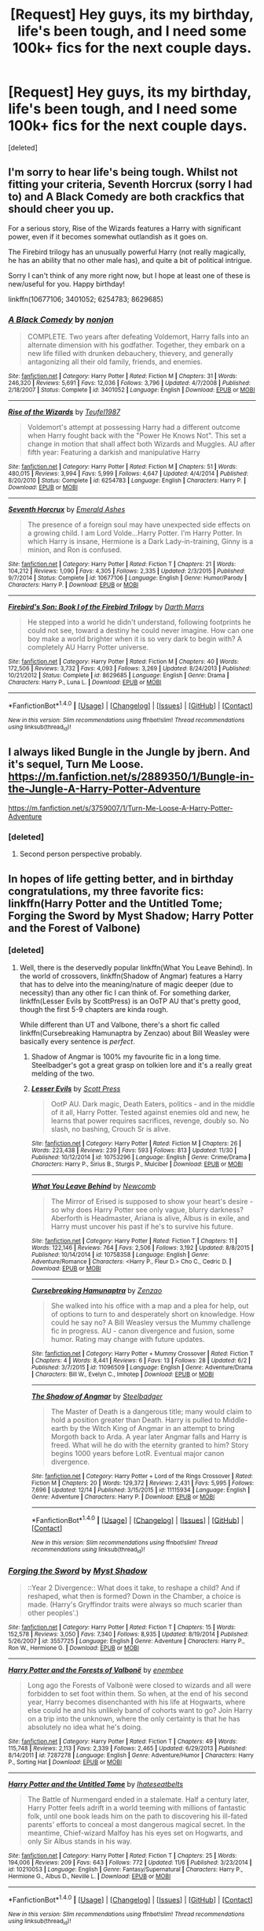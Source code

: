 #+TITLE: [Request] Hey guys, its my birthday, life's been tough, and I need some 100k+ fics for the next couple days.

* [Request] Hey guys, its my birthday, life's been tough, and I need some 100k+ fics for the next couple days.
:PROPERTIES:
:Score: 35
:DateUnix: 1482441107.0
:DateShort: 2016-Dec-23
:FlairText: Request
:END:
[deleted]


** I'm sorry to hear life's being tough. Whilst not fitting your criteria, Seventh Horcrux (sorry I had to) and A Black Comedy are both crackfics that should cheer you up.

For a serious story, Rise of the Wizards features a Harry with significant power, even if it becomes somewhat outlandish as it goes on.

The Firebird trilogy has an unusually powerful Harry (not really magically, he has an ability that no other male has), and quite a bit of political intrigue.

Sorry I can't think of any more right now, but I hope at least one of these is new/useful for you. Happy birthday!

linkffn(10677106; 3401052; 6254783; 8629685)
:PROPERTIES:
:Author: Little-Gay-Reblogger
:Score: 8
:DateUnix: 1482448299.0
:DateShort: 2016-Dec-23
:END:

*** [[http://www.fanfiction.net/s/3401052/1/][*/A Black Comedy/*]] by [[https://www.fanfiction.net/u/649528/nonjon][/nonjon/]]

#+begin_quote
  COMPLETE. Two years after defeating Voldemort, Harry falls into an alternate dimension with his godfather. Together, they embark on a new life filled with drunken debauchery, thievery, and generally antagonizing all their old family, friends, and enemies.
#+end_quote

^{/Site/: [[http://www.fanfiction.net/][fanfiction.net]] *|* /Category/: Harry Potter *|* /Rated/: Fiction M *|* /Chapters/: 31 *|* /Words/: 246,320 *|* /Reviews/: 5,691 *|* /Favs/: 12,036 *|* /Follows/: 3,796 *|* /Updated/: 4/7/2008 *|* /Published/: 2/18/2007 *|* /Status/: Complete *|* /id/: 3401052 *|* /Language/: English *|* /Download/: [[http://www.ff2ebook.com/old/ffn-bot/index.php?id=3401052&source=ff&filetype=epub][EPUB]] or [[http://www.ff2ebook.com/old/ffn-bot/index.php?id=3401052&source=ff&filetype=mobi][MOBI]]}

--------------

[[http://www.fanfiction.net/s/6254783/1/][*/Rise of the Wizards/*]] by [[https://www.fanfiction.net/u/1729392/Teufel1987][/Teufel1987/]]

#+begin_quote
  Voldemort's attempt at possessing Harry had a different outcome when Harry fought back with the "Power He Knows Not". This set a change in motion that shall affect both Wizards and Muggles. AU after fifth year: Featuring a darkish and manipulative Harry
#+end_quote

^{/Site/: [[http://www.fanfiction.net/][fanfiction.net]] *|* /Category/: Harry Potter *|* /Rated/: Fiction M *|* /Chapters/: 51 *|* /Words/: 480,015 *|* /Reviews/: 3,994 *|* /Favs/: 5,999 *|* /Follows/: 4,647 *|* /Updated/: 4/4/2014 *|* /Published/: 8/20/2010 *|* /Status/: Complete *|* /id/: 6254783 *|* /Language/: English *|* /Characters/: Harry P. *|* /Download/: [[http://www.ff2ebook.com/old/ffn-bot/index.php?id=6254783&source=ff&filetype=epub][EPUB]] or [[http://www.ff2ebook.com/old/ffn-bot/index.php?id=6254783&source=ff&filetype=mobi][MOBI]]}

--------------

[[http://www.fanfiction.net/s/10677106/1/][*/Seventh Horcrux/*]] by [[https://www.fanfiction.net/u/4112736/Emerald-Ashes][/Emerald Ashes/]]

#+begin_quote
  The presence of a foreign soul may have unexpected side effects on a growing child. I am Lord Volde...Harry Potter. I'm Harry Potter. In which Harry is insane, Hermione is a Dark Lady-in-training, Ginny is a minion, and Ron is confused.
#+end_quote

^{/Site/: [[http://www.fanfiction.net/][fanfiction.net]] *|* /Category/: Harry Potter *|* /Rated/: Fiction T *|* /Chapters/: 21 *|* /Words/: 104,212 *|* /Reviews/: 1,090 *|* /Favs/: 4,305 *|* /Follows/: 2,335 *|* /Updated/: 2/3/2015 *|* /Published/: 9/7/2014 *|* /Status/: Complete *|* /id/: 10677106 *|* /Language/: English *|* /Genre/: Humor/Parody *|* /Characters/: Harry P. *|* /Download/: [[http://www.ff2ebook.com/old/ffn-bot/index.php?id=10677106&source=ff&filetype=epub][EPUB]] or [[http://www.ff2ebook.com/old/ffn-bot/index.php?id=10677106&source=ff&filetype=mobi][MOBI]]}

--------------

[[http://www.fanfiction.net/s/8629685/1/][*/Firebird's Son: Book I of the Firebird Trilogy/*]] by [[https://www.fanfiction.net/u/1229909/Darth-Marrs][/Darth Marrs/]]

#+begin_quote
  He stepped into a world he didn't understand, following footprints he could not see, toward a destiny he could never imagine. How can one boy make a world brighter when it is so very dark to begin with? A completely AU Harry Potter universe.
#+end_quote

^{/Site/: [[http://www.fanfiction.net/][fanfiction.net]] *|* /Category/: Harry Potter *|* /Rated/: Fiction M *|* /Chapters/: 40 *|* /Words/: 172,506 *|* /Reviews/: 3,732 *|* /Favs/: 4,093 *|* /Follows/: 3,269 *|* /Updated/: 8/24/2013 *|* /Published/: 10/21/2012 *|* /Status/: Complete *|* /id/: 8629685 *|* /Language/: English *|* /Genre/: Drama *|* /Characters/: Harry P., Luna L. *|* /Download/: [[http://www.ff2ebook.com/old/ffn-bot/index.php?id=8629685&source=ff&filetype=epub][EPUB]] or [[http://www.ff2ebook.com/old/ffn-bot/index.php?id=8629685&source=ff&filetype=mobi][MOBI]]}

--------------

*FanfictionBot*^{1.4.0} *|* [[[https://github.com/tusing/reddit-ffn-bot/wiki/Usage][Usage]]] | [[[https://github.com/tusing/reddit-ffn-bot/wiki/Changelog][Changelog]]] | [[[https://github.com/tusing/reddit-ffn-bot/issues/][Issues]]] | [[[https://github.com/tusing/reddit-ffn-bot/][GitHub]]] | [[[https://www.reddit.com/message/compose?to=tusing][Contact]]]

^{/New in this version: Slim recommendations using/ ffnbot!slim! /Thread recommendations using/ linksub(thread_id)!}
:PROPERTIES:
:Author: FanfictionBot
:Score: 1
:DateUnix: 1482448333.0
:DateShort: 2016-Dec-23
:END:


** I always liked Bungle in the Jungle by jbern. And it's sequel, Turn Me Loose. [[https://m.fanfiction.net/s/2889350/1/Bungle-in-the-Jungle-A-Harry-Potter-Adventure]]

[[https://m.fanfiction.net/s/3759007/1/Turn-Me-Loose-A-Harry-Potter-Adventure]]
:PROPERTIES:
:Author: Happycthulhu
:Score: 6
:DateUnix: 1482453311.0
:DateShort: 2016-Dec-23
:END:

*** [deleted]
:PROPERTIES:
:Score: 2
:DateUnix: 1482468785.0
:DateShort: 2016-Dec-23
:END:

**** Second person perspective probably.
:PROPERTIES:
:Author: tsudonimh
:Score: 4
:DateUnix: 1482492900.0
:DateShort: 2016-Dec-23
:END:


** In hopes of life getting better, and in birthday congratulations, my three favorite fics: linkffn(Harry Potter and the Untitled Tome; Forging the Sword by Myst Shadow; Harry Potter and the Forest of Valbone)
:PROPERTIES:
:Author: yarglethatblargle
:Score: 3
:DateUnix: 1482466395.0
:DateShort: 2016-Dec-23
:END:

*** [deleted]
:PROPERTIES:
:Score: 2
:DateUnix: 1482469087.0
:DateShort: 2016-Dec-23
:END:

**** Well, there is the deservedly popular linkffn(What You Leave Behind). In the world of crossovers, linkffn(Shadow of Angmar) features a Harry that has to delve into the meaning/nature of magic deeper (due to necessity) than any other fic I can think of. For something darker, linkffn(Lesser Evils by ScottPress) is an OoTP AU that's pretty good, though the first 5-9 chapters are kinda rough.

While different than UT and Valbone, there's a short fic called linkffn(Cursebreaking Hamunaptra by Zenzao) about Bill Weasley were basically every sentence is /perfect/.
:PROPERTIES:
:Author: yarglethatblargle
:Score: 2
:DateUnix: 1482471947.0
:DateShort: 2016-Dec-23
:END:

***** Shadow of Angmar is 100% my favourite fic in a long time. Steelbadger's got a great grasp on tolkien lore and it's a really great melding of the two.
:PROPERTIES:
:Author: imjustafangirl
:Score: 2
:DateUnix: 1482552039.0
:DateShort: 2016-Dec-24
:END:


***** [[http://www.fanfiction.net/s/10753296/1/][*/Lesser Evils/*]] by [[https://www.fanfiction.net/u/4033897/Scott-Press][/Scott Press/]]

#+begin_quote
  OotP AU. Dark magic, Death Eaters, politics - and in the middle of it all, Harry Potter. Tested against enemies old and new, he learns that power requires sacrifices, revenge, doubly so. No slash, no bashing, Crouch Sr is alive.
#+end_quote

^{/Site/: [[http://www.fanfiction.net/][fanfiction.net]] *|* /Category/: Harry Potter *|* /Rated/: Fiction M *|* /Chapters/: 26 *|* /Words/: 223,438 *|* /Reviews/: 239 *|* /Favs/: 593 *|* /Follows/: 813 *|* /Updated/: 11/30 *|* /Published/: 10/12/2014 *|* /id/: 10753296 *|* /Language/: English *|* /Genre/: Crime/Drama *|* /Characters/: Harry P., Sirius B., Sturgis P., Mulciber *|* /Download/: [[http://www.ff2ebook.com/old/ffn-bot/index.php?id=10753296&source=ff&filetype=epub][EPUB]] or [[http://www.ff2ebook.com/old/ffn-bot/index.php?id=10753296&source=ff&filetype=mobi][MOBI]]}

--------------

[[http://www.fanfiction.net/s/10758358/1/][*/What You Leave Behind/*]] by [[https://www.fanfiction.net/u/4727972/Newcomb][/Newcomb/]]

#+begin_quote
  The Mirror of Erised is supposed to show your heart's desire - so why does Harry Potter see only vague, blurry darkness? Aberforth is Headmaster, Ariana is alive, Albus is in exile, and Harry must uncover his past if he's to survive his future.
#+end_quote

^{/Site/: [[http://www.fanfiction.net/][fanfiction.net]] *|* /Category/: Harry Potter *|* /Rated/: Fiction T *|* /Chapters/: 11 *|* /Words/: 122,146 *|* /Reviews/: 764 *|* /Favs/: 2,506 *|* /Follows/: 3,192 *|* /Updated/: 8/8/2015 *|* /Published/: 10/14/2014 *|* /id/: 10758358 *|* /Language/: English *|* /Genre/: Adventure/Romance *|* /Characters/: <Harry P., Fleur D.> Cho C., Cedric D. *|* /Download/: [[http://www.ff2ebook.com/old/ffn-bot/index.php?id=10758358&source=ff&filetype=epub][EPUB]] or [[http://www.ff2ebook.com/old/ffn-bot/index.php?id=10758358&source=ff&filetype=mobi][MOBI]]}

--------------

[[http://www.fanfiction.net/s/11096509/1/][*/Cursebreaking Hamunaptra/*]] by [[https://www.fanfiction.net/u/2701973/Zenzao][/Zenzao/]]

#+begin_quote
  She walked into his office with a map and a plea for help, out of options to turn to and desperately short on knowledge. How could he say no? A Bill Weasley versus the Mummy challenge fic in progress. AU - canon divergence and fusion, some humor. Rating may change with future updates.
#+end_quote

^{/Site/: [[http://www.fanfiction.net/][fanfiction.net]] *|* /Category/: Harry Potter + Mummy Crossover *|* /Rated/: Fiction T *|* /Chapters/: 4 *|* /Words/: 8,441 *|* /Reviews/: 6 *|* /Favs/: 13 *|* /Follows/: 28 *|* /Updated/: 6/2 *|* /Published/: 3/7/2015 *|* /id/: 11096509 *|* /Language/: English *|* /Genre/: Adventure/Drama *|* /Characters/: Bill W., Evelyn C., Imhotep *|* /Download/: [[http://www.ff2ebook.com/old/ffn-bot/index.php?id=11096509&source=ff&filetype=epub][EPUB]] or [[http://www.ff2ebook.com/old/ffn-bot/index.php?id=11096509&source=ff&filetype=mobi][MOBI]]}

--------------

[[http://www.fanfiction.net/s/11115934/1/][*/The Shadow of Angmar/*]] by [[https://www.fanfiction.net/u/5291694/Steelbadger][/Steelbadger/]]

#+begin_quote
  The Master of Death is a dangerous title; many would claim to hold a position greater than Death. Harry is pulled to Middle-earth by the Witch King of Angmar in an attempt to bring Morgoth back to Arda. A year later Angmar falls and Harry is freed. What will he do with the eternity granted to him? Story begins 1000 years before LotR. Eventual major canon divergence.
#+end_quote

^{/Site/: [[http://www.fanfiction.net/][fanfiction.net]] *|* /Category/: Harry Potter + Lord of the Rings Crossover *|* /Rated/: Fiction M *|* /Chapters/: 20 *|* /Words/: 129,372 *|* /Reviews/: 2,431 *|* /Favs/: 5,995 *|* /Follows/: 7,696 *|* /Updated/: 12/14 *|* /Published/: 3/15/2015 *|* /id/: 11115934 *|* /Language/: English *|* /Genre/: Adventure *|* /Characters/: Harry P. *|* /Download/: [[http://www.ff2ebook.com/old/ffn-bot/index.php?id=11115934&source=ff&filetype=epub][EPUB]] or [[http://www.ff2ebook.com/old/ffn-bot/index.php?id=11115934&source=ff&filetype=mobi][MOBI]]}

--------------

*FanfictionBot*^{1.4.0} *|* [[[https://github.com/tusing/reddit-ffn-bot/wiki/Usage][Usage]]] | [[[https://github.com/tusing/reddit-ffn-bot/wiki/Changelog][Changelog]]] | [[[https://github.com/tusing/reddit-ffn-bot/issues/][Issues]]] | [[[https://github.com/tusing/reddit-ffn-bot/][GitHub]]] | [[[https://www.reddit.com/message/compose?to=tusing][Contact]]]

^{/New in this version: Slim recommendations using/ ffnbot!slim! /Thread recommendations using/ linksub(thread_id)!}
:PROPERTIES:
:Author: FanfictionBot
:Score: 1
:DateUnix: 1482471968.0
:DateShort: 2016-Dec-23
:END:


*** [[http://www.fanfiction.net/s/3557725/1/][*/Forging the Sword/*]] by [[https://www.fanfiction.net/u/318654/Myst-Shadow][/Myst Shadow/]]

#+begin_quote
  ::Year 2 Divergence:: What does it take, to reshape a child? And if reshaped, what then is formed? Down in the Chamber, a choice is made. (Harry's Gryffindor traits were always so much scarier than other peoples'.)
#+end_quote

^{/Site/: [[http://www.fanfiction.net/][fanfiction.net]] *|* /Category/: Harry Potter *|* /Rated/: Fiction T *|* /Chapters/: 15 *|* /Words/: 152,578 *|* /Reviews/: 3,050 *|* /Favs/: 7,340 *|* /Follows/: 8,935 *|* /Updated/: 8/19/2014 *|* /Published/: 5/26/2007 *|* /id/: 3557725 *|* /Language/: English *|* /Genre/: Adventure *|* /Characters/: Harry P., Ron W., Hermione G. *|* /Download/: [[http://www.ff2ebook.com/old/ffn-bot/index.php?id=3557725&source=ff&filetype=epub][EPUB]] or [[http://www.ff2ebook.com/old/ffn-bot/index.php?id=3557725&source=ff&filetype=mobi][MOBI]]}

--------------

[[http://www.fanfiction.net/s/7287278/1/][*/Harry Potter and the Forests of Valbonë/*]] by [[https://www.fanfiction.net/u/980211/enembee][/enembee/]]

#+begin_quote
  Long ago the Forests of Valbonë were closed to wizards and all were forbidden to set foot within them. So when, at the end of his second year, Harry becomes disenchanted with his life at Hogwarts, where else could he and his unlikely band of cohorts want to go? Join Harry on a trip into the unknown, where the only certainty is that he has absolutely no idea what he's doing.
#+end_quote

^{/Site/: [[http://www.fanfiction.net/][fanfiction.net]] *|* /Category/: Harry Potter *|* /Rated/: Fiction T *|* /Chapters/: 49 *|* /Words/: 115,748 *|* /Reviews/: 2,113 *|* /Favs/: 2,339 *|* /Follows/: 2,465 *|* /Updated/: 6/29/2013 *|* /Published/: 8/14/2011 *|* /id/: 7287278 *|* /Language/: English *|* /Genre/: Adventure/Humor *|* /Characters/: Harry P., Sorting Hat *|* /Download/: [[http://www.ff2ebook.com/old/ffn-bot/index.php?id=7287278&source=ff&filetype=epub][EPUB]] or [[http://www.ff2ebook.com/old/ffn-bot/index.php?id=7287278&source=ff&filetype=mobi][MOBI]]}

--------------

[[http://www.fanfiction.net/s/10210053/1/][*/Harry Potter and the Untitled Tome/*]] by [[https://www.fanfiction.net/u/5608530/Ihateseatbelts][/Ihateseatbelts/]]

#+begin_quote
  The Battle of Nurmengard ended in a stalemate. Half a century later, Harry Potter feels adrift in a world teeming with millions of fantastic folk, until one book leads him on the path to discovering his ill-fated parents' efforts to conceal a most dangerous magical secret. In the meantime, Chief-wizard Malfoy has his eyes set on Hogwarts, and only Sir Albus stands in his way.
#+end_quote

^{/Site/: [[http://www.fanfiction.net/][fanfiction.net]] *|* /Category/: Harry Potter *|* /Rated/: Fiction T *|* /Chapters/: 25 *|* /Words/: 194,006 *|* /Reviews/: 209 *|* /Favs/: 643 *|* /Follows/: 772 *|* /Updated/: 11/6 *|* /Published/: 3/23/2014 *|* /id/: 10210053 *|* /Language/: English *|* /Genre/: Fantasy/Supernatural *|* /Characters/: Harry P., Hermione G., Albus D., Neville L. *|* /Download/: [[http://www.ff2ebook.com/old/ffn-bot/index.php?id=10210053&source=ff&filetype=epub][EPUB]] or [[http://www.ff2ebook.com/old/ffn-bot/index.php?id=10210053&source=ff&filetype=mobi][MOBI]]}

--------------

*FanfictionBot*^{1.4.0} *|* [[[https://github.com/tusing/reddit-ffn-bot/wiki/Usage][Usage]]] | [[[https://github.com/tusing/reddit-ffn-bot/wiki/Changelog][Changelog]]] | [[[https://github.com/tusing/reddit-ffn-bot/issues/][Issues]]] | [[[https://github.com/tusing/reddit-ffn-bot/][GitHub]]] | [[[https://www.reddit.com/message/compose?to=tusing][Contact]]]

^{/New in this version: Slim recommendations using/ ffnbot!slim! /Thread recommendations using/ linksub(thread_id)!}
:PROPERTIES:
:Author: FanfictionBot
:Score: 1
:DateUnix: 1482466426.0
:DateShort: 2016-Dec-23
:END:


** It's a fem!Harry but otherwise satisfies your criteria: linkffn(the pureblood pretence by murkybluematter)
:PROPERTIES:
:Score: 5
:DateUnix: 1482458684.0
:DateShort: 2016-Dec-23
:END:

*** [[http://www.fanfiction.net/s/7613196/1/][*/The Pureblood Pretense/*]] by [[https://www.fanfiction.net/u/3489773/murkybluematter][/murkybluematter/]]

#+begin_quote
  Harriett Potter dreams of going to Hogwarts, but in an AU where the school only accepts purebloods, the only way to reach her goal is to switch places with her pureblood cousin---the only problem? Her cousin is a boy. Alanna the Lioness take on HP.
#+end_quote

^{/Site/: [[http://www.fanfiction.net/][fanfiction.net]] *|* /Category/: Harry Potter *|* /Rated/: Fiction T *|* /Chapters/: 22 *|* /Words/: 229,389 *|* /Reviews/: 681 *|* /Favs/: 1,454 *|* /Follows/: 511 *|* /Updated/: 6/20/2012 *|* /Published/: 12/5/2011 *|* /Status/: Complete *|* /id/: 7613196 *|* /Language/: English *|* /Genre/: Adventure/Friendship *|* /Characters/: Harry P., Draco M. *|* /Download/: [[http://www.ff2ebook.com/old/ffn-bot/index.php?id=7613196&source=ff&filetype=epub][EPUB]] or [[http://www.ff2ebook.com/old/ffn-bot/index.php?id=7613196&source=ff&filetype=mobi][MOBI]]}

--------------

*FanfictionBot*^{1.4.0} *|* [[[https://github.com/tusing/reddit-ffn-bot/wiki/Usage][Usage]]] | [[[https://github.com/tusing/reddit-ffn-bot/wiki/Changelog][Changelog]]] | [[[https://github.com/tusing/reddit-ffn-bot/issues/][Issues]]] | [[[https://github.com/tusing/reddit-ffn-bot/][GitHub]]] | [[[https://www.reddit.com/message/compose?to=tusing][Contact]]]

^{/New in this version: Slim recommendations using/ ffnbot!slim! /Thread recommendations using/ linksub(thread_id)!}
:PROPERTIES:
:Author: FanfictionBot
:Score: 2
:DateUnix: 1482458719.0
:DateShort: 2016-Dec-23
:END:


** 93k word story good for you?

This one is fun, and it doesn't get nearly enough recommendations. As requested, intelligent and eventually powerful Harry who thinks through his actions, no pairings.

linkffn(Knowledge is Useful, But Power is Power by DisobedienceWriter)
:PROPERTIES:
:Author: verysleepy8
:Score: 2
:DateUnix: 1482460917.0
:DateShort: 2016-Dec-23
:END:

*** [[http://www.fanfiction.net/s/8215565/1/][*/Knowledge is Useful, But Power is Power/*]] by [[https://www.fanfiction.net/u/1228238/DisobedienceWriter][/DisobedienceWriter/]]

#+begin_quote
  Harry and Hermione are gifted a handwritten book at the beginning of Fourth Year. A book that reveals horrible truths about the world they live in. Prepare for a tougher Harry and a battle focused on the Ministry.
#+end_quote

^{/Site/: [[http://www.fanfiction.net/][fanfiction.net]] *|* /Category/: Harry Potter *|* /Rated/: Fiction T *|* /Chapters/: 8 *|* /Words/: 93,462 *|* /Reviews/: 1,338 *|* /Favs/: 3,512 *|* /Follows/: 2,652 *|* /Updated/: 7/28/2013 *|* /Published/: 6/13/2012 *|* /Status/: Complete *|* /id/: 8215565 *|* /Language/: English *|* /Genre/: Adventure *|* /Download/: [[http://www.ff2ebook.com/old/ffn-bot/index.php?id=8215565&source=ff&filetype=epub][EPUB]] or [[http://www.ff2ebook.com/old/ffn-bot/index.php?id=8215565&source=ff&filetype=mobi][MOBI]]}

--------------

*FanfictionBot*^{1.4.0} *|* [[[https://github.com/tusing/reddit-ffn-bot/wiki/Usage][Usage]]] | [[[https://github.com/tusing/reddit-ffn-bot/wiki/Changelog][Changelog]]] | [[[https://github.com/tusing/reddit-ffn-bot/issues/][Issues]]] | [[[https://github.com/tusing/reddit-ffn-bot/][GitHub]]] | [[[https://www.reddit.com/message/compose?to=tusing][Contact]]]

^{/New in this version: Slim recommendations using/ ffnbot!slim! /Thread recommendations using/ linksub(thread_id)!}
:PROPERTIES:
:Author: FanfictionBot
:Score: 1
:DateUnix: 1482460935.0
:DateShort: 2016-Dec-23
:END:


*** [deleted]
:PROPERTIES:
:Score: 1
:DateUnix: 1482468871.0
:DateShort: 2016-Dec-23
:END:

**** My bday was two weeks back, but I saw the ask and FELT IT and had to check the recs. This story is an absolute fucking DELIGHT, thank you!
:PROPERTIES:
:Author: phoebeblue
:Score: 1
:DateUnix: 1482546108.0
:DateShort: 2016-Dec-24
:END:


** Sorry life's been rough I understand that if you need to talk pop me a pm and you can vent and we can discuss shit I fully understand reading to distract oneself.

I am currently reading quite a few stories. Marauder's Plan being one of them.

Try Linkffn(Harry Potter. My Life Is My Own) It's a really good story that has some cool political maneuvers and interesting powers.

have you looked into Linkffn(Mysterious Thing, Time) I havent read it yet but its in my queue...
:PROPERTIES:
:Author: SeriouslySirius666
:Score: 2
:DateUnix: 1482464352.0
:DateShort: 2016-Dec-23
:END:

*** [[http://www.fanfiction.net/s/4801140/1/][*/Mysterious Thing, Time/*]] by [[https://www.fanfiction.net/u/1201799/Blueowl][/Blueowl/]]

#+begin_quote
  The future is lost, so to save it, both Harry and Dumbledore go back the moment it all began - that Halloween night. Of course, things do not go exactly as they had expected. Unspeakables, Wild Magic, Time Travel, Vampires, Bonds, Goblins.
#+end_quote

^{/Site/: [[http://www.fanfiction.net/][fanfiction.net]] *|* /Category/: Harry Potter *|* /Rated/: Fiction T *|* /Chapters/: 27 *|* /Words/: 161,971 *|* /Reviews/: 1,196 *|* /Favs/: 2,399 *|* /Follows/: 2,976 *|* /Updated/: 11/7/2012 *|* /Published/: 1/18/2009 *|* /id/: 4801140 *|* /Language/: English *|* /Genre/: Fantasy *|* /Characters/: Harry P., Albus D. *|* /Download/: [[http://www.ff2ebook.com/old/ffn-bot/index.php?id=4801140&source=ff&filetype=epub][EPUB]] or [[http://www.ff2ebook.com/old/ffn-bot/index.php?id=4801140&source=ff&filetype=mobi][MOBI]]}

--------------

[[http://www.fanfiction.net/s/5276974/1/][*/Harry Potter: My Life Is My Own/*]] by [[https://www.fanfiction.net/u/1501686/Sashian][/Sashian/]]

#+begin_quote
  Harry has a great memory, photographic even. He remembers everything even the day he was born. Every sight, sound, smell or touch he remembers with crystal clarity and he has power from the moment he is born. And whats up with Hedwig? All chapters edited for spelling, grammar, and some content. You may want to re-read it.
#+end_quote

^{/Site/: [[http://www.fanfiction.net/][fanfiction.net]] *|* /Category/: Harry Potter *|* /Rated/: Fiction M *|* /Chapters/: 25 *|* /Words/: 174,555 *|* /Reviews/: 2,569 *|* /Favs/: 7,694 *|* /Follows/: 8,751 *|* /Updated/: 11/3/2014 *|* /Published/: 8/4/2009 *|* /id/: 5276974 *|* /Language/: English *|* /Genre/: Adventure/Drama *|* /Characters/: Harry P. *|* /Download/: [[http://www.ff2ebook.com/old/ffn-bot/index.php?id=5276974&source=ff&filetype=epub][EPUB]] or [[http://www.ff2ebook.com/old/ffn-bot/index.php?id=5276974&source=ff&filetype=mobi][MOBI]]}

--------------

*FanfictionBot*^{1.4.0} *|* [[[https://github.com/tusing/reddit-ffn-bot/wiki/Usage][Usage]]] | [[[https://github.com/tusing/reddit-ffn-bot/wiki/Changelog][Changelog]]] | [[[https://github.com/tusing/reddit-ffn-bot/issues/][Issues]]] | [[[https://github.com/tusing/reddit-ffn-bot/][GitHub]]] | [[[https://www.reddit.com/message/compose?to=tusing][Contact]]]

^{/New in this version: Slim recommendations using/ ffnbot!slim! /Thread recommendations using/ linksub(thread_id)!}
:PROPERTIES:
:Author: FanfictionBot
:Score: 1
:DateUnix: 1482464386.0
:DateShort: 2016-Dec-23
:END:


*** [deleted]
:PROPERTIES:
:Score: 1
:DateUnix: 1482468937.0
:DateShort: 2016-Dec-23
:END:

**** Sorry not right now I will let you know if I find any though!
:PROPERTIES:
:Author: SeriouslySirius666
:Score: 2
:DateUnix: 1482469311.0
:DateShort: 2016-Dec-23
:END:


** linkffn(Dodging Prison and Stealing Witches) is fun.
:PROPERTIES:
:Author: Ch1pp
:Score: 2
:DateUnix: 1482468501.0
:DateShort: 2016-Dec-23
:END:

*** [deleted]
:PROPERTIES:
:Score: 1
:DateUnix: 1482584022.0
:DateShort: 2016-Dec-24
:END:

**** No worries. There aren't any romantic pairings in this one, yet but I'll have a think for something more appropriate.

linkffn(The Closer You Look) might be fun or linkffn(11585823).
:PROPERTIES:
:Author: Ch1pp
:Score: 1
:DateUnix: 1482590376.0
:DateShort: 2016-Dec-24
:END:


*** [[http://www.fanfiction.net/s/11574569/1/][*/Dodging Prison and Stealing Witches - Revenge is Best Served Raw/*]] by [[https://www.fanfiction.net/u/6791440/LeadVonE][/LeadVonE/]]

#+begin_quote
  Harry Potter has been banged up for ten years in the hellhole brig of Azkaban for a crime he didn't commit, and his traitorous brother, the not-really-boy-who-lived, has royally messed things up. After meeting Fate and Death, Harry is given a second chance to squash Voldemort, dodge a thousand years in prison, and snatch everything his hated brother holds dear. H/Hr/LL/DG/GW.
#+end_quote

^{/Site/: [[http://www.fanfiction.net/][fanfiction.net]] *|* /Category/: Harry Potter *|* /Rated/: Fiction M *|* /Chapters/: 32 *|* /Words/: 310,658 *|* /Reviews/: 3,851 *|* /Favs/: 6,908 *|* /Follows/: 8,914 *|* /Updated/: 11/30 *|* /Published/: 10/23/2015 *|* /id/: 11574569 *|* /Language/: English *|* /Genre/: Adventure/Romance *|* /Characters/: <Harry P., Hermione G., Daphne G., Ginny W.> *|* /Download/: [[http://www.ff2ebook.com/old/ffn-bot/index.php?id=11574569&source=ff&filetype=epub][EPUB]] or [[http://www.ff2ebook.com/old/ffn-bot/index.php?id=11574569&source=ff&filetype=mobi][MOBI]]}

--------------

*FanfictionBot*^{1.4.0} *|* [[[https://github.com/tusing/reddit-ffn-bot/wiki/Usage][Usage]]] | [[[https://github.com/tusing/reddit-ffn-bot/wiki/Changelog][Changelog]]] | [[[https://github.com/tusing/reddit-ffn-bot/issues/][Issues]]] | [[[https://github.com/tusing/reddit-ffn-bot/][GitHub]]] | [[[https://www.reddit.com/message/compose?to=tusing][Contact]]]

^{/New in this version: Slim recommendations using/ ffnbot!slim! /Thread recommendations using/ linksub(thread_id)!}
:PROPERTIES:
:Author: FanfictionBot
:Score: 0
:DateUnix: 1482468538.0
:DateShort: 2016-Dec-23
:END:


** Hi there! Sorry you've been having a rough time. I know what it's like to have shit happen and need a distraction. Here is one of my favorite stories this year, and it seems to fit all of your requirements: [[https://www.fanfiction.net/s/11762850/1/Harry-Potter-and-the-Accidental-Horcrux][Harry Potter and the Accidental Horcrux]]. It's 51 chapters with a sequel that was just started this month, over 200k words for you. :) No romance at all, very young start, Harry gradually becomes quite powerful through hard work and teamwork, and it's very much a life journey with some politics. Maybe you can give it a try.
:PROPERTIES:
:Author: FreakingTea
:Score: 1
:DateUnix: 1482589211.0
:DateShort: 2016-Dec-24
:END:


** I happen to have written a fic named Harry Potter and the Peverell Legacy... if it's my fic you liked, you'll love My Lord Harry Potter by Mugglebeene on linkffn(9166793)
:PROPERTIES:
:Author: ayeayefitlike
:Score: 1
:DateUnix: 1484065255.0
:DateShort: 2017-Jan-10
:END:
